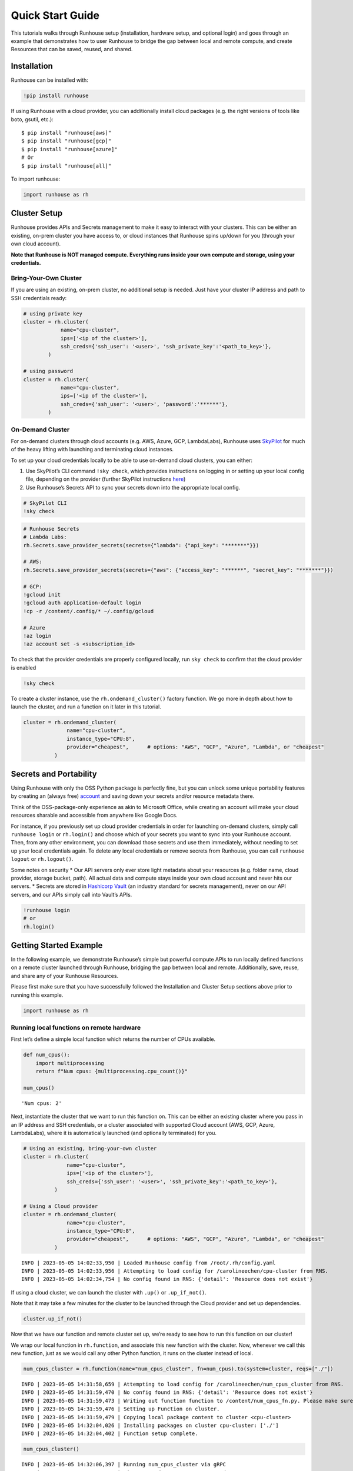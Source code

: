 Quick Start Guide
=================

.. raw:: html

    <p><a href="https://colab.research.google.com/github/run-house/runhouse/blob/stable/docs/notebooks/basics/quick_start.ipynb">
    <img src="https://colab.research.google.com/assets/colab-badge.svg" alt="Open In Colab"/></a></p>


This tutorials walks through Runhouse setup (installation, hardware
setup, and optional login) and goes through an example that demonstrates
how to user Runhouse to bridge the gap between local and remote compute,
and create Resources that can be saved, reused, and shared.

Installation
------------

Runhouse can be installed with:

.. code:: python

    !pip install runhouse

If using Runhouse with a cloud provider, you can additionally install
cloud packages (e.g. the right versions of tools like boto, gsutil,
etc.):

::

   $ pip install "runhouse[aws]"
   $ pip install "runhouse[gcp]"
   $ pip install "runhouse[azure]"
   # Or
   $ pip install "runhouse[all]"

To import runhouse:

.. code:: python

    import runhouse as rh

Cluster Setup
-------------

Runhouse provides APIs and Secrets management to make it easy to
interact with your clusters. This can be either an existing, on-prem
cluster you have access to, or cloud instances that Runhouse spins
up/down for you (through your own cloud account).

**Note that Runhouse is NOT managed compute. Everything runs inside your
own compute and storage, using your credentials.**

Bring-Your-Own Cluster
~~~~~~~~~~~~~~~~~~~~~~

If you are using an existing, on-prem cluster, no additional setup is
needed. Just have your cluster IP address and path to SSH credentials
ready:

.. code:: python

    # using private key
    cluster = rh.cluster(
                name="cpu-cluster",
                ips=['<ip of the cluster>'],
                ssh_creds={'ssh_user': '<user>', 'ssh_private_key':'<path_to_key>'},
            )

    # using password
    cluster = rh.cluster(
                name="cpu-cluster",
                ips=['<ip of the cluster>'],
                ssh_creds={'ssh_user': '<user>', 'password':'******'},
            )

On-Demand Cluster
~~~~~~~~~~~~~~~~~

For on-demand clusters through cloud accounts (e.g. AWS, Azure, GCP,
LambdaLabs), Runhouse uses
`SkyPilot <https://github.com/skypilot-org/skypilot>`__ for much of the
heavy lifting with launching and terminating cloud instances.

To set up your cloud credentials locally to be able to use on-demand
cloud clusters, you can either:

1. Use SkyPilot’s CLI command ``!sky check``, which provides
   instructions on logging in or setting up your local config file,
   depending on the provider (further SkyPilot instructions
   `here <https://skypilot.readthedocs.io/en/latest/getting-started/installation.html#cloud-account-setup>`__)

2. Use Runhouse’s Secrets API to sync your secrets down into the
   appropriate local config.

.. code:: python

    # SkyPilot CLI
    !sky check


.. code:: python

    # Runhouse Secrets
    # Lambda Labs:
    rh.Secrets.save_provider_secrets(secrets={"lambda": {"api_key": "*******"}})

    # AWS:
    rh.Secrets.save_provider_secrets(secrets={"aws": {"access_key": "******", "secret_key": "*******"}})

    # GCP:
    !gcloud init
    !gcloud auth application-default login
    !cp -r /content/.config/* ~/.config/gcloud

    # Azure
    !az login
    !az account set -s <subscription_id>

To check that the provider credentials are properly configured locally,
run ``sky check`` to confirm that the cloud provider is enabled

.. code:: python

    !sky check

To create a cluster instance, use the ``rh.ondemand_cluster()`` factory function.
We go more in depth about how to launch the cluster, and run a function
on it later in this tutorial.

.. code:: python

    cluster = rh.ondemand_cluster(
                  name="cpu-cluster",
                  instance_type="CPU:8",
                  provider="cheapest",      # options: "AWS", "GCP", "Azure", "Lambda", or "cheapest"
              )

Secrets and Portability
-----------------------

Using Runhouse with only the OSS Python package is perfectly fine, but
you can unlock some unique portability features by creating an (always
free) `account <https://www.run.house/>`__ and saving down your secrets
and/or resource metadata there.

Think of the OSS-package-only experience as akin to Microsoft Office,
while creating an account will make your cloud resources sharable and
accessible from anywhere like Google Docs.

For instance, if you previously set up cloud provider credentials in
order for launching on-demand clusters, simply call ``runhouse login``
or ``rh.login()`` and choose which of your secrets you want to sync into
your Runhouse account. Then, from any other environment, you can
download those secrets and use them immediately, without needing to set
up your local credentials again. To delete any local credentials or
remove secrets from Runhouse, you can call ``runhouse logout`` or
``rh.logout()``.

Some notes on security \* Our API servers only ever store light metadata
about your resources (e.g. folder name, cloud provider, storage bucket,
path). All actual data and compute stays inside your own cloud account
and never hits our servers. \* Secrets are stored in `Hashicorp
Vault <https://www.vaultproject.io/>`__ (an industry standard for
secrets management), never on our API servers, and our APIs simply call
into Vault’s APIs.

.. code:: python

    !runhouse login
    # or
    rh.login()

Getting Started Example
-----------------------

In the following example, we demonstrate Runhouse’s simple but powerful
compute APIs to run locally defined functions on a remote cluster
launched through Runhouse, bridging the gap between local and remote.
Additionally, save, reuse, and share any of your Runhouse Resources.

Please first make sure that you have successfully followed the
Installation and Cluster Setup sections above prior to running this
example.

.. code:: python

    import runhouse as rh

Running local functions on remote hardware
~~~~~~~~~~~~~~~~~~~~~~~~~~~~~~~~~~~~~~~~~~

First let’s define a simple local function which returns the number of
CPUs available.

.. code:: python

    def num_cpus():
        import multiprocessing
        return f"Num cpus: {multiprocessing.cpu_count()}"

    num_cpus()




.. parsed-literal::

    'Num cpus: 2'



Next, instantiate the cluster that we want to run this function on. This
can be either an existing cluster where you pass in an IP address and
SSH credentials, or a cluster associated with supported Cloud account
(AWS, GCP, Azure, LambdaLabs), where it is automatically launched (and
optionally terminated) for you.

.. code:: python

    # Using an existing, bring-your-own cluster
    cluster = rh.cluster(
                  name="cpu-cluster",
                  ips=['<ip of the cluster>'],
                  ssh_creds={'ssh_user': '<user>', 'ssh_private_key':'<path_to_key>'},
              )

    # Using a Cloud provider
    cluster = rh.ondemand_cluster(
                  name="cpu-cluster",
                  instance_type="CPU:8",
                  provider="cheapest",      # options: "AWS", "GCP", "Azure", "Lambda", or "cheapest"
              )


.. parsed-literal::

    INFO | 2023-05-05 14:02:33,950 | Loaded Runhouse config from /root/.rh/config.yaml
    INFO | 2023-05-05 14:02:33,956 | Attempting to load config for /carolineechen/cpu-cluster from RNS.
    INFO | 2023-05-05 14:02:34,754 | No config found in RNS: {'detail': 'Resource does not exist'}


If using a cloud cluster, we can launch the cluster with ``.up()`` or
``.up_if_not()``.

Note that it may take a few minutes for the cluster to be launched
through the Cloud provider and set up dependencies.

.. code:: python

    cluster.up_if_not()

Now that we have our function and remote cluster set up, we’re ready to
see how to run this function on our cluster!

We wrap our local function in ``rh.function``, and associate this new
function with the cluster. Now, whenever we call this new function, just
as we would call any other Python function, it runs on the cluster
instead of local.

.. code:: python

    num_cpus_cluster = rh.function(name="num_cpus_cluster", fn=num_cpus).to(system=cluster, reqs=["./"])


.. parsed-literal::

    INFO | 2023-05-05 14:31:58,659 | Attempting to load config for /carolineechen/num_cpus_cluster from RNS.
    INFO | 2023-05-05 14:31:59,470 | No config found in RNS: {'detail': 'Resource does not exist'}
    INFO | 2023-05-05 14:31:59,473 | Writing out function function to /content/num_cpus_fn.py. Please make sure the function does not rely on any local variables, including imports (which should be moved inside the function body).
    INFO | 2023-05-05 14:31:59,476 | Setting up Function on cluster.
    INFO | 2023-05-05 14:31:59,479 | Copying local package content to cluster <cpu-cluster>
    INFO | 2023-05-05 14:32:04,026 | Installing packages on cluster cpu-cluster: ['./']
    INFO | 2023-05-05 14:32:04,402 | Function setup complete.


.. code:: python

    num_cpus_cluster()


.. parsed-literal::

    INFO | 2023-05-05 14:32:06,397 | Running num_cpus_cluster via gRPC
    INFO | 2023-05-05 14:32:06,766 | Time to send message: 0.37 seconds




.. parsed-literal::

    'Num cpus: 8'



Saving, Reusing, and Sharing
~~~~~~~~~~~~~~~~~~~~~~~~~~~~

Runhouse supports saving down the metadata and configs for resources
like clusters and functions, so that you can load them from a different
environment, or share it with your collaborators.

.. code:: python

    num_cpus_cluster.save()


.. parsed-literal::

    INFO | 2023-05-05 14:32:31,248 | Saving config to RNS: {'name': '/carolineechen/cpu-cluster', 'resource_type': 'cluster', 'resource_subtype': 'OnDemandCluster', 'instance_type': 'CPU:8', 'num_instances': None, 'provider': 'cheapest', 'autostop_mins': 30, 'use_spot': False, 'image_id': None, 'region': None, 'sky_state': {'name': 'cpu-cluster', 'launched_at': 1683295614, 'handle': {'cluster_name': 'cpu-cluster', 'cluster_yaml': '~/.sky/generated/cpu-cluster.yml', 'head_ip': '3.87.203.10', 'launched_nodes': 1, 'launched_resources': {'cloud': 'AWS', 'instance_type': 'm6i.2xlarge', 'use_spot': False, 'disk_size': 256, 'region': 'us-east-1', 'zone': 'us-east-1a'}}, 'last_use': '/usr/local/lib/python3.10/dist-packages/ipykernel_launcher.py -f /root/.local/share/jupyter/runtime/kernel-729e54ec-f20d-48a4-8603-099468cb0df6.json', 'status': 'UP', 'autostop': 30, 'to_down': True, 'owner': 'AIDASQMZKHMBGKPSNXGMZ', 'metadata': {}, 'cluster_hash': 'b5ff32eb-425d-42af-ac6c-801be1f399de', 'public_key': '~/.ssh/sky-key.pub', 'ssh_creds': {'ssh_user': 'ubuntu', 'ssh_private_key': '~/.ssh/sky-key', 'ssh_control_name': 'cpu-cluster', 'ssh_proxy_command': None}}}
    INFO | 2023-05-05 14:32:32,079 | Config updated in RNS for Runhouse URI <resource/carolineechen:cpu-cluster>
    INFO | 2023-05-05 14:32:32,083 | Saving config to RNS: {'name': '/carolineechen/num_cpus_cluster', 'resource_type': 'function', 'resource_subtype': 'Function', 'system': '/carolineechen/cpu-cluster', 'reqs': ['./'], 'setup_cmds': [], 'fn_pointers': ('content', 'num_cpus_fn', 'num_cpus')}
    INFO | 2023-05-05 14:32:32,871 | Saving new resource in RNS for Runhouse URI <resource/carolineechen:num_cpus_cluster>




.. parsed-literal::

    <runhouse.rns.function.Function at 0x7fb3b7ca1ff0>



.. code:: python

    num_cpus_cluster.share(
        users=["<email_to_runhouse_account>"],
        access_type="write",
    )

Now, you, or whoever you shared it with, can reload this function from
anther dev environment (like a different Colab, local, or on a cluster),
as long as you are logged in to your Runhouse account.

.. code:: python

    reloaded_function = rh.function(name="num_cpus_cluster")
    reloaded_function()


.. parsed-literal::

    INFO | 2023-05-05 14:32:34,922 | Attempting to load config for /carolineechen/num_cpus_cluster from RNS.
    INFO | 2023-05-05 14:32:35,708 | Attempting to load config for /carolineechen/cpu-cluster from RNS.
    INFO | 2023-05-05 14:32:36,785 | Setting up Function on cluster.
    INFO | 2023-05-05 14:32:48,041 | Copying local package content to cluster <cpu-cluster>
    INFO | 2023-05-05 14:32:50,491 | Installing packages on cluster cpu-cluster: ['./']
    INFO | 2023-05-05 14:32:50,862 | Function setup complete.
    INFO | 2023-05-05 14:32:50,863 | Running num_cpus_cluster via gRPC
    INFO | 2023-05-05 14:32:51,271 | Time to send message: 0.41 seconds




.. parsed-literal::

    'Num cpus: 8'



Terminate the Cluster
~~~~~~~~~~~~~~~~~~~~~

To terminate the cluster, you can run:

.. code:: python

    cluster.teardown()


Summary
~~~~~~~

In this tutorial, we demonstrated how to use runhouse to create
references to remote clusters, run local functions on the cluster, and
save/share and reuse functions with a Runhouse account.

Runhouse also lets you: - Send and save data (folders, blobs, tables)
between local, remote, and file storage - Send, save, and share dev
environments - Reload and reuse saved resources (both compute and data)
from different environments (with a Runhouse account) - … and much more!
